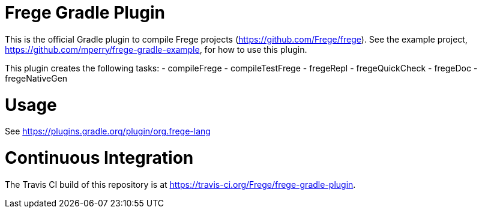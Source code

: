 
= Frege Gradle Plugin

This is the official Gradle plugin to compile Frege projects (https://github.com/Frege/frege).  See the example project, https://github.com/mperry/frege-gradle-example, for how to use this plugin.

This plugin creates the following tasks:
- compileFrege
- compileTestFrege
- fregeRepl
- fregeQuickCheck
- fregeDoc
- fregeNativeGen

= Usage

See https://plugins.gradle.org/plugin/org.frege-lang

= Continuous Integration

The Travis CI build of this repository is at https://travis-ci.org/Frege/frege-gradle-plugin.